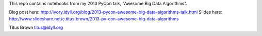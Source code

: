 This repo contains notebooks from my 2013 PyCon talk, "Awesome Big Data
Algorithms".

Blog post here: http://ivory.idyll.org/blog/2013-pycon-awesome-big-data-algorithms-talk.html
Slides here: http://www.slideshare.net/c.titus.brown/2013-py-con-awesome-big-data-algorithms

Titus Brown
titus@idyll.org
